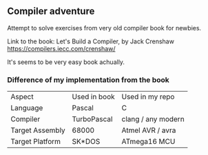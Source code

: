 ** Compiler adventure

Attempt to solve exercises from very old compiler book for newbies.

Link to the book:
Let's Build a Compiler, by Jack Crenshaw
https://compilers.iecc.com/crenshaw/

It's seems to be very easy book achually.

*** Difference of my implementation from the book

| Aspect          | Used in book | Used in my repo    |
| Language        | Pascal       | C                  |
| Compiler        | TurboPascal  | clang / any modern |
| Target Assembly | 68000        | Atmel AVR  / avra  |
| Target Platform | SK*DOS       | ATmega16 MCU       |
